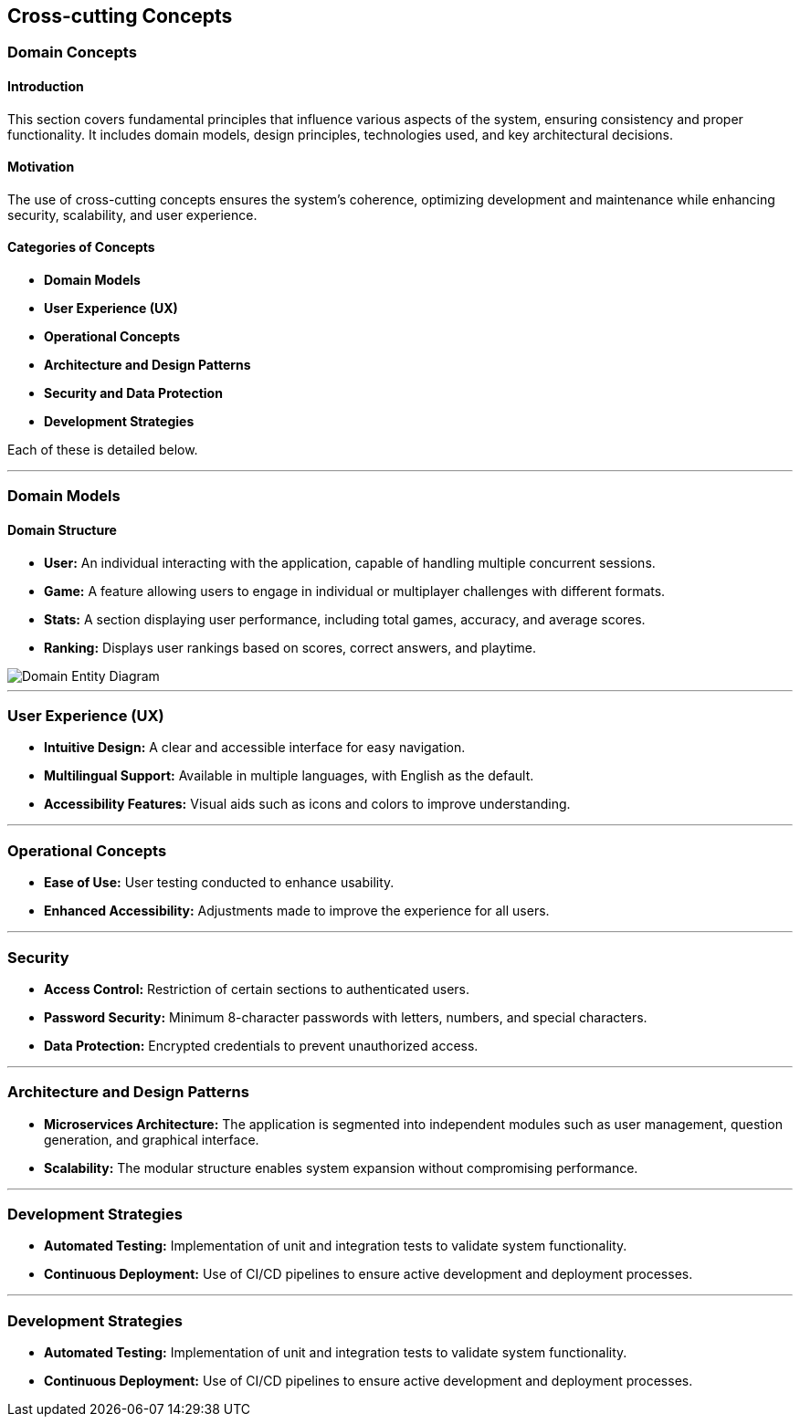 ifndef::imagesdir[:imagesdir: ../images]

[[section-concepts]]
== Cross-cutting Concepts

ifdef::arc42help[]
[role="arc42help"]
****
.Content
This section describes overall, principal regulations and solution ideas that are relevant in multiple parts (= cross-cutting) of your system.
Such concepts are often related to multiple building blocks.
They can include many different topics, such as

* models, especially domain models
* architecture or design patterns
* rules for using specific technology
* principal, often technical decisions of an overarching (= cross-cutting) nature
* implementation rules

.Motivation
Concepts form the basis for _conceptual integrity_ (consistency, homogeneity) of the architecture. 
Thus, they are an important contribution to achieve inner qualities of your system.

Some of these concepts cannot be assigned to individual building blocks, e.g. security or safety. 

.Form
The form can be varied:

* concept papers with any kind of structure
* cross-cutting model excerpts or scenarios using notations of the architecture views
* sample implementations, especially for technical concepts
* reference to typical usage of standard frameworks (e.g. using Hibernate for object/relational mapping)

.Structure
A potential (but not mandatory) structure for this section could be:

* Domain concepts
* User Experience concepts (UX)
* Safety and security concepts
* Architecture and design patterns
* "Under-the-hood"
* development concepts
* operational concepts

Note: it might be difficult to assign individual concepts to one specific topic
on this list.

image::08-concepts-EN.drawio.png["Possible topics for crosscutting concepts"]

.Further Information

See https://docs.arc42.org/section-8/[Concepts] in the arc42 documentation.
****
endif::arc42help[]

=== Domain Concepts

#### Introduction
This section covers fundamental principles that influence various aspects of the system, ensuring consistency and proper functionality. It includes domain models, design principles, technologies used, and key architectural decisions.

#### Motivation
The use of cross-cutting concepts ensures the system's coherence, optimizing development and maintenance while enhancing security, scalability, and user experience.

#### Categories of Concepts
- **Domain Models**
- **User Experience (UX)**
- **Operational Concepts**
- **Architecture and Design Patterns**
- **Security and Data Protection**
- **Development Strategies**

Each of these is detailed below.

---

### Domain Models

#### Domain Structure
- **User:** An individual interacting with the application, capable of handling multiple concurrent sessions.
- **Game:** A feature allowing users to engage in individual or multiplayer challenges with different formats.
- **Stats:** A section displaying user performance, including total games, accuracy, and average scores.
- **Ranking:** Displays user rankings based on scores, correct answers, and playtime.

image::08_entity_diagram-EN.svg["Domain Entity Diagram"]

---

### User Experience (UX)
- **Intuitive Design:** A clear and accessible interface for easy navigation.
- **Multilingual Support:** Available in multiple languages, with English as the default.
- **Accessibility Features:** Visual aids such as icons and colors to improve understanding.

---

### Operational Concepts
- **Ease of Use:** User testing conducted to enhance usability.
- **Enhanced Accessibility:** Adjustments made to improve the experience for all users.

---

### Security
- **Access Control:** Restriction of certain sections to authenticated users.
- **Password Security:** Minimum 8-character passwords with letters, numbers, and special characters.
- **Data Protection:** Encrypted credentials to prevent unauthorized access.

---

### Architecture and Design Patterns
- **Microservices Architecture:** The application is segmented into independent modules such as user management, question generation, and graphical interface.
- **Scalability:** The modular structure enables system expansion without compromising performance.

---

### Development Strategies
- **Automated Testing:** Implementation of unit and integration tests to validate system functionality.
- **Continuous Deployment:** Use of CI/CD pipelines to ensure active development and deployment processes.


---

### Development Strategies
- **Automated Testing:** Implementation of unit and integration tests to validate system functionality.
- **Continuous Deployment:** Use of CI/CD pipelines to ensure active development and deployment processes.

